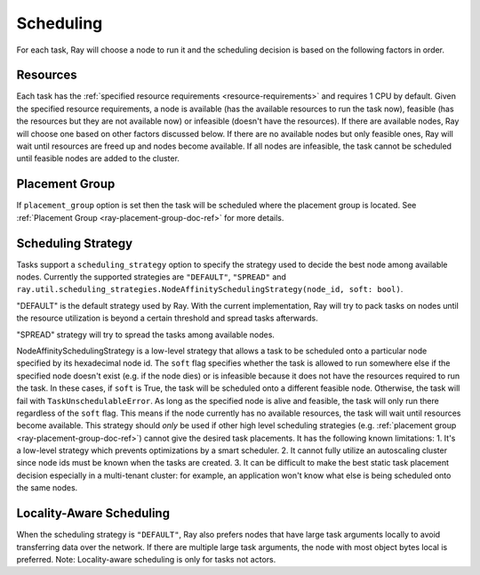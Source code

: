 .. _ray-task-scheduling:

Scheduling
==========

For each task, Ray will choose a node to run it and the scheduling decision is based on the following factors in order.

Resources
---------
Each task has the :ref:`specified resource requirements <resource-requirements>` and requires 1 CPU by default.
Given the specified resource requirements, a node is available (has the available resources to run the task now),
feasible (has the resources but they are not available now)
or infeasible (doesn't have the resources). If there are available nodes, Ray will choose one based on other factors discussed below.
If there are no available nodes but only feasible ones, Ray will wait until resources are freed up and nodes become available.
If all nodes are infeasible, the task cannot be scheduled until feasible nodes are added to the cluster.

Placement Group
---------------
If ``placement_group`` option is set then the task will be scheduled where the placement group is located.
See :ref:`Placement Group <ray-placement-group-doc-ref>` for more details.

Scheduling Strategy
-------------------
Tasks support a ``scheduling_strategy`` option to specify the strategy used to decide the best node among available nodes.
Currently the supported strategies are ``"DEFAULT"``, ``"SPREAD"`` and
``ray.util.scheduling_strategies.NodeAffinitySchedulingStrategy(node_id, soft: bool)``.

"DEFAULT" is the default strategy used by Ray. With the current implementation, Ray will try to pack tasks on nodes
until the resource utilization is beyond a certain threshold and spread tasks afterwards.

"SPREAD" strategy will try to spread the tasks among available nodes.

NodeAffinitySchedulingStrategy is a low-level strategy that allows a task to be scheduled onto a particular node specified by its hexadecimal node id.
The ``soft`` flag specifies whether the task is allowed to run somewhere else if the specified node doesn't exist (e.g. if the node dies)
or is infeasible because it does not have the resources required to run the task. In these cases, if ``soft`` is True, the task will be scheduled onto a different feasible node.
Otherwise, the task will fail with ``TaskUnschedulableError``.
As long as the specified node is alive and feasible, the task will only run there
regardless of the ``soft`` flag. This means if the node currently has no available resources, the task will wait until resources
become available.
This strategy should *only* be used if other high level scheduling strategies (e.g. :ref:`placement group <ray-placement-group-doc-ref>`) cannot give the
desired task placements. It has the following known limitations:
1. It's a low-level strategy which prevents optimizations by a smart scheduler.
2. It cannot fully utilize an autoscaling cluster since node ids must be known when the tasks are created.
3. It can be difficult to make the best static task placement decision
especially in a multi-tenant cluster: for example, an application won't know what else is being scheduled onto the same nodes.

.. tabbed:: Python

    .. code-block:: python

        @ray.remote
        def default_function():
            return 1

        # If unspecified, "DEFAULT" scheduling strategy is used.
        default_function.remote()

        # Explicitly set scheduling strategy to "DEFAULT".
        default_function.options(scheduling_strategy="DEFAULT").remote()

        @ray.remote(scheduling_strategy="SPREAD")
        def spread_function():
            return 2

        # Spread tasks across the cluster.
        [spread_function.remote() for i in range(100)]

        @ray.remote
        def node_affinity_function():
            return ray.get_runtime_context().node_id.hex()

        # Only run the task on the local node.
        node_affinity_function.options(
            scheduling_strategy=NodeAffinitySchedulingStrategy(
                node_id = ray.get_runtime_context().node_id.hex(),
                soft = False,
            )
        ).remote()

        # Run the two node_affinity_function tasks on the same node if possible.
        node_affinity_function.options(
            scheduling_strategy=NodeAffinitySchedulingStrategy(
                node_id = ray.get(node_affinity_function.remote()),
                soft = True,
            )
        ).remote()

Locality-Aware Scheduling
-------------------------
When the scheduling strategy is ``"DEFAULT"``, Ray also prefers nodes that have large task arguments locally
to avoid transferring data over the network.
If there are multiple large task arguments, the node with most object bytes local is preferred.
Note: Locality-aware scheduling is only for tasks not actors.

.. tabbed:: Python

    .. code-block:: python

        @ray.remote
        def large_object_function():
            # Large object is stored in the local object store
            # and available in the distributed memory,
            # instead of returning inline directly to the caller.
            return [1] * (1024 * 1024)

        @ray.remote
        def small_object_function():
            # Small object is returned inline directly to the caller,
            # instead of storing in the distributed memory.
            return [1]

        @ray.remote
        def consume_function(data):
            return len(data)

        # Ray will try to run consume_function on the same node where large_object_function runs.
        consume_function.remote(large_object_function.remote())

        # Ray won't consider locality for scheduling consume_function
        # since the argument is small and will be sent to the worker node inline directly.
        consume_function.remote(small_object_function.remote())
